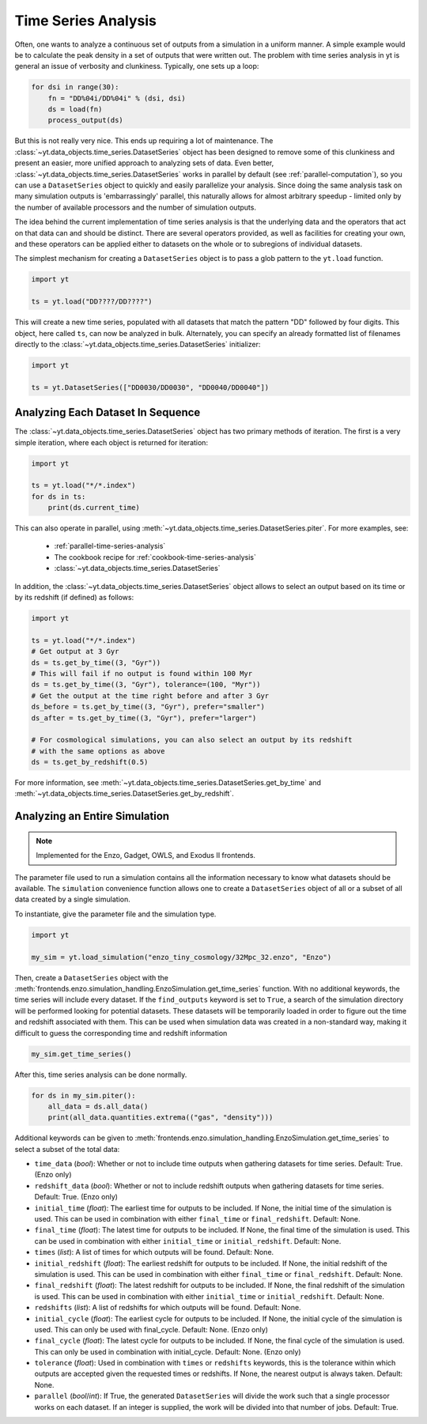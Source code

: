 .. _time-series-analysis:

Time Series Analysis
====================

Often, one wants to analyze a continuous set of outputs from a simulation in a
uniform manner.  A simple example would be to calculate the peak density in a
set of outputs that were written out.  The problem with time series analysis in
yt is general an issue of verbosity and clunkiness. Typically, one sets up a
loop:

.. code-block:: python

   for dsi in range(30):
       fn = "DD%04i/DD%04i" % (dsi, dsi)
       ds = load(fn)
       process_output(ds)

But this is not really very nice.  This ends up requiring a lot of maintenance.
The :class:`~yt.data_objects.time_series.DatasetSeries` object has been
designed to remove some of this clunkiness and present an easier, more unified
approach to analyzing sets of data.  Even better,
:class:`~yt.data_objects.time_series.DatasetSeries` works in parallel by
default (see :ref:`parallel-computation`), so you can use a ``DatasetSeries``
object to quickly and easily parallelize your analysis.  Since doing the same
analysis task on many simulation outputs is 'embarrassingly' parallel, this
naturally allows for almost arbitrary speedup - limited only by the number of
available processors and the number of simulation outputs.

The idea behind the current implementation of time series analysis is that
the underlying data and the operators that act on that data can and should be
distinct.  There are several operators provided, as well as facilities for
creating your own, and these operators can be applied either to datasets on the
whole or to subregions of individual datasets.

The simplest mechanism for creating a ``DatasetSeries`` object is to pass a glob
pattern to the ``yt.load`` function.

.. code-block:: python

   import yt

   ts = yt.load("DD????/DD????")

This will create a new time series, populated with all datasets that match the
pattern "DD" followed by four digits.  This object, here called ``ts``, can now
be analyzed in bulk.  Alternately, you can specify an already formatted list of
filenames directly to the :class:`~yt.data_objects.time_series.DatasetSeries`
initializer:

.. code-block:: python

   import yt

   ts = yt.DatasetSeries(["DD0030/DD0030", "DD0040/DD0040"])

Analyzing Each Dataset In Sequence
----------------------------------

The :class:`~yt.data_objects.time_series.DatasetSeries` object has two primary
methods of iteration.  The first is a very simple iteration, where each object
is returned for iteration:

.. code-block:: python

   import yt

   ts = yt.load("*/*.index")
   for ds in ts:
       print(ds.current_time)

This can also operate in parallel, using
:meth:`~yt.data_objects.time_series.DatasetSeries.piter`.  For more examples,
see:

 * :ref:`parallel-time-series-analysis`
 * The cookbook recipe for :ref:`cookbook-time-series-analysis`
 * :class:`~yt.data_objects.time_series.DatasetSeries`

In addition, the :class:`~yt.data_objects.time_series.DatasetSeries` object allows to
select an output based on its time or by its redshift (if defined) as follows:

.. code-block:: python

   import yt

   ts = yt.load("*/*.index")
   # Get output at 3 Gyr
   ds = ts.get_by_time((3, "Gyr"))
   # This will fail if no output is found within 100 Myr
   ds = ts.get_by_time((3, "Gyr"), tolerance=(100, "Myr"))
   # Get the output at the time right before and after 3 Gyr
   ds_before = ts.get_by_time((3, "Gyr"), prefer="smaller")
   ds_after = ts.get_by_time((3, "Gyr"), prefer="larger")

   # For cosmological simulations, you can also select an output by its redshift
   # with the same options as above
   ds = ts.get_by_redshift(0.5)

For more information, see :meth:`~yt.data_objects.time_series.DatasetSeries.get_by_time` and
:meth:`~yt.data_objects.time_series.DatasetSeries.get_by_redshift`.

.. _analyzing-an-entire-simulation:

Analyzing an Entire Simulation
------------------------------

.. note:: Implemented for the Enzo, Gadget, OWLS, and Exodus II frontends.

The parameter file used to run a simulation contains all the information
necessary to know what datasets should be available.  The ``simulation``
convenience function allows one to create a ``DatasetSeries`` object of all
or a subset of all data created by a single simulation.

To instantiate, give the parameter file and the simulation type.

.. code-block:: python

  import yt

  my_sim = yt.load_simulation("enzo_tiny_cosmology/32Mpc_32.enzo", "Enzo")

Then, create a ``DatasetSeries`` object with the
:meth:`frontends.enzo.simulation_handling.EnzoSimulation.get_time_series`
function.  With no additional keywords, the time series will include every
dataset.  If the ``find_outputs`` keyword is set to ``True``, a search of the
simulation directory will be performed looking for potential datasets.  These
datasets will be temporarily loaded in order to figure out the time and
redshift associated with them.  This can be used when simulation data was
created in a non-standard way, making it difficult to guess the corresponding
time and redshift information

.. code-block:: python

  my_sim.get_time_series()

After this, time series analysis can be done normally.

.. code-block:: python

  for ds in my_sim.piter():
      all_data = ds.all_data()
      print(all_data.quantities.extrema(("gas", "density")))

Additional keywords can be given to
:meth:`frontends.enzo.simulation_handling.EnzoSimulation.get_time_series`
to select a subset of the total data:

* ``time_data`` (*bool*): Whether or not to include time outputs when
  gathering datasets for time series.  Default: True.  (Enzo only)

* ``redshift_data`` (*bool*): Whether or not to include redshift outputs
  when gathering datasets for time series.  Default: True.  (Enzo only)

* ``initial_time`` (*float*): The earliest time for outputs to be included.
  If None, the initial time of the simulation is used.  This can be used in
  combination with either ``final_time`` or ``final_redshift``.  Default: None.

* ``final_time`` (*float*): The latest time for outputs to be included.  If
  None, the final time of the simulation is used.  This can be used in
  combination with either ``initial_time`` or ``initial_redshift``.  Default: None.

* ``times`` (*list*): A list of times for which outputs will be found.
  Default: None.

* ``initial_redshift`` (*float*): The earliest redshift for outputs to be
  included.  If None, the initial redshift of the simulation is used.  This
  can be used in combination with either ``final_time`` or ``final_redshift``.
  Default: None.

* ``final_redshift`` (*float*): The latest redshift for outputs to be included.
  If None, the final redshift of the simulation is used.  This can be used
  in combination with either ``initial_time`` or ``initial_redshift``.
  Default: None.

* ``redshifts`` (*list*): A list of redshifts for which outputs will be found.
  Default: None.

* ``initial_cycle`` (*float*): The earliest cycle for outputs to be
  included.  If None, the initial cycle of the simulation is used.  This can
  only be used with final_cycle.  Default: None.  (Enzo only)

* ``final_cycle`` (*float*): The latest cycle for outputs to be included.
  If None, the final cycle of the simulation is used.  This can only be used
  in combination with initial_cycle.  Default: None.  (Enzo only)

* ``tolerance`` (*float*):  Used in combination with ``times`` or ``redshifts``
  keywords, this is the tolerance within which outputs are accepted given
  the requested times or redshifts.  If None, the nearest output is always
  taken.  Default: None.

* ``parallel`` (*bool*/*int*): If True, the generated ``DatasetSeries`` will
  divide the work such that a single processor works on each dataset.  If an
  integer is supplied, the work will be divided into that number of jobs.
  Default: True.
